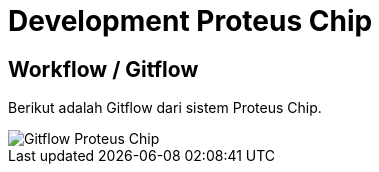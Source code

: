 = Development Proteus Chip

== Workflow / Gitflow

Berikut adalah Gitflow dari sistem Proteus Chip.

image::images-proteus-chip/proteus-chip-flow.png[Gitflow Proteus Chip]
